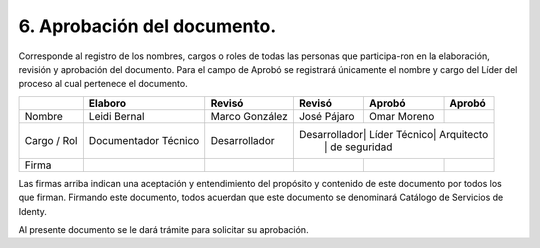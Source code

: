 .. autosummary::
   :toctree: generated

.. _aprobacionDocumento:
6.	Aprobación del documento.
^^^^^^^^^^^^^^^^^^^^^^^^

Corresponde al registro de los nombres, cargos o roles de todas las personas que participa-ron en la elaboración, revisión y aprobación del documento.
Para el campo de Aprobó se registrará únicamente el nombre y cargo del Líder del proceso al cual pertenece el documento. 

+----------------+--------------+--------------+-------------+-------------+-------------+
|                | Elaboro      | Revisó       | Revisó      | Aprobó      | Aprobó      |
+================+==============+==============+=============+=============+=============+
| Nombre         | Leidi Bernal | Marco        | José Pájaro | Omar Moreno |             |
|                |              | González     |             |             |             |
+----------------+--------------+--------------+-------------+-------------+-------------+
| Cargo / Rol    | Documentador | Desarrollador| Desarrollador| Líder Técnico| Arquitecto|
|                | Técnico      |              |             |             | de seguridad|
+----------------+--------------+--------------+-------------+-------------+-------------+
| Firma          |              |              |             |             |             |
+----------------+--------------+--------------+-------------+-------------+-------------+


Las firmas arriba indican una aceptación y entendimiento del propósito y contenido de este documento por todos los que firman.
Firmando este documento, todos acuerdan que este documento se denominará Catálogo de Servicios de Identy. 

Al presente documento se le dará trámite para solicitar su aprobación.

